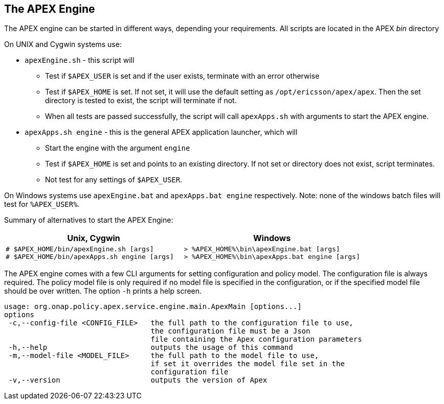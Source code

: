 //
// ============LICENSE_START=======================================================
//  Copyright (C) 2016-2018 Ericsson. All rights reserved.
// ================================================================================
// This file is licensed under the CREATIVE COMMONS ATTRIBUTION 4.0 INTERNATIONAL LICENSE
// Full license text at https://creativecommons.org/licenses/by/4.0/legalcode
// 
// SPDX-License-Identifier: CC-BY-4.0
// ============LICENSE_END=========================================================
//
// @author Sven van der Meer (sven.van.der.meer@ericsson.com)
//

== The APEX Engine
The APEX engine can be started in different ways, depending your requirements.
All scripts are located in the APEX __bin__ directory

On UNIX and Cygwin systems use:

- `apexEngine.sh` - this script will
  ** Test if `$APEX_USER` is set and if the user exists, terminate with an error otherwise
  ** Test if `$APEX_HOME` is set. If not set, it will use the default setting as `/opt/ericsson/apex/apex`.
     Then the set directory is tested to exist, the script will terminate if not.
  ** When all tests are passed successfully, the script will call `apexApps.sh` with arguments to start the APEX engine.
- `apexApps.sh engine` - this is the general APEX application launcher, which will
  ** Start the engine with the argument `engine`
  ** Test if `$APEX_HOME` is set and points to an existing directory. If not set or directory does not exist, script terminates.
  ** Not test for any settings of `$APEX_USER`.

On Windows systems use `apexEngine.bat` and `apexApps.bat engine` respectively.
Note: none of the windows batch files will test for `%APEX_USER%`.

Summary of alternatives to start the APEX Engine:

[width="100%",options="header",cols="5a,5a"]
|====================
| Unix, Cygwin | Windows
|
[source%nowrap,sh]
----
# $APEX_HOME/bin/apexEngine.sh [args]
# $APEX_HOME/bin/apexApps.sh engine [args]
----
|
[source%nowrap,bat]
----
> %APEX_HOME%\bin\apexEngine.bat [args]
> %APEX_HOME%\bin\apexApps.bat engine [args]
----
|====================


The APEX engine comes with a few CLI arguments for setting configuration and policy model.
The configuration file is always required.
The policy model file is only required if no model file is specified in the configuration, or if the specified model file should be over written.
The option `-h` prints a help screen.

[source%nowrap,sh]
----
usage: org.onap.policy.apex.service.engine.main.ApexMain [options...]
options
 -c,--config-file <CONFIG_FILE>   the full path to the configuration file to use,
                                  the configuration file must be a Json
                                  file containing the Apex configuration parameters
 -h,--help                        outputs the usage of this command
 -m,--model-file <MODEL_FILE>     the full path to the model file to use,
                                  if set it overrides the model file set in the
                                  configuration file
 -v,--version                     outputs the version of Apex
----

